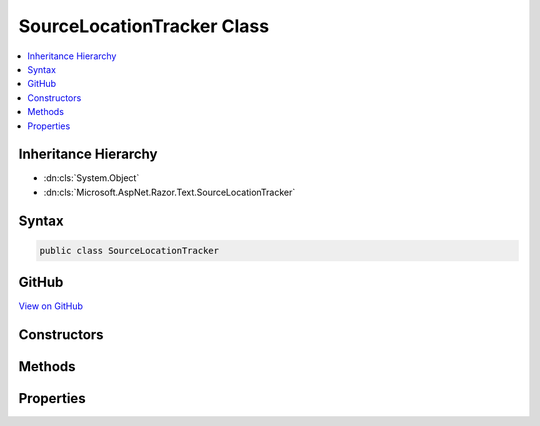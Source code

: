 

SourceLocationTracker Class
===========================



.. contents:: 
   :local:







Inheritance Hierarchy
---------------------


* :dn:cls:`System.Object`
* :dn:cls:`Microsoft.AspNet.Razor.Text.SourceLocationTracker`








Syntax
------

.. code-block:: csharp

   public class SourceLocationTracker





GitHub
------

`View on GitHub <https://github.com/aspnet/apidocs/blob/master/aspnet/razor/src/Microsoft.AspNet.Razor/Text/SourceLocationTracker.cs>`_





.. dn:class:: Microsoft.AspNet.Razor.Text.SourceLocationTracker

Constructors
------------

.. dn:class:: Microsoft.AspNet.Razor.Text.SourceLocationTracker
    :noindex:
    :hidden:

    
    .. dn:constructor:: Microsoft.AspNet.Razor.Text.SourceLocationTracker.SourceLocationTracker()
    
        
    
        
        .. code-block:: csharp
    
           public SourceLocationTracker()
    
    .. dn:constructor:: Microsoft.AspNet.Razor.Text.SourceLocationTracker.SourceLocationTracker(Microsoft.AspNet.Razor.SourceLocation)
    
        
        
        
        :type currentLocation: Microsoft.AspNet.Razor.SourceLocation
    
        
        .. code-block:: csharp
    
           public SourceLocationTracker(SourceLocation currentLocation)
    

Methods
-------

.. dn:class:: Microsoft.AspNet.Razor.Text.SourceLocationTracker
    :noindex:
    :hidden:

    
    .. dn:method:: Microsoft.AspNet.Razor.Text.SourceLocationTracker.CalculateNewLocation(Microsoft.AspNet.Razor.SourceLocation, System.String)
    
        
        
        
        :type lastPosition: Microsoft.AspNet.Razor.SourceLocation
        
        
        :type newContent: System.String
        :rtype: Microsoft.AspNet.Razor.SourceLocation
    
        
        .. code-block:: csharp
    
           public static SourceLocation CalculateNewLocation(SourceLocation lastPosition, string newContent)
    
    .. dn:method:: Microsoft.AspNet.Razor.Text.SourceLocationTracker.UpdateLocation(System.Char, System.Char)
    
        
        
        
        :type characterRead: System.Char
        
        
        :type nextCharacter: System.Char
    
        
        .. code-block:: csharp
    
           public void UpdateLocation(char characterRead, char nextCharacter)
    
    .. dn:method:: Microsoft.AspNet.Razor.Text.SourceLocationTracker.UpdateLocation(System.String)
    
        
        
        
        :type content: System.String
        :rtype: Microsoft.AspNet.Razor.Text.SourceLocationTracker
    
        
        .. code-block:: csharp
    
           public SourceLocationTracker UpdateLocation(string content)
    

Properties
----------

.. dn:class:: Microsoft.AspNet.Razor.Text.SourceLocationTracker
    :noindex:
    :hidden:

    
    .. dn:property:: Microsoft.AspNet.Razor.Text.SourceLocationTracker.CurrentLocation
    
        
        :rtype: Microsoft.AspNet.Razor.SourceLocation
    
        
        .. code-block:: csharp
    
           public SourceLocation CurrentLocation { get; set; }
    

